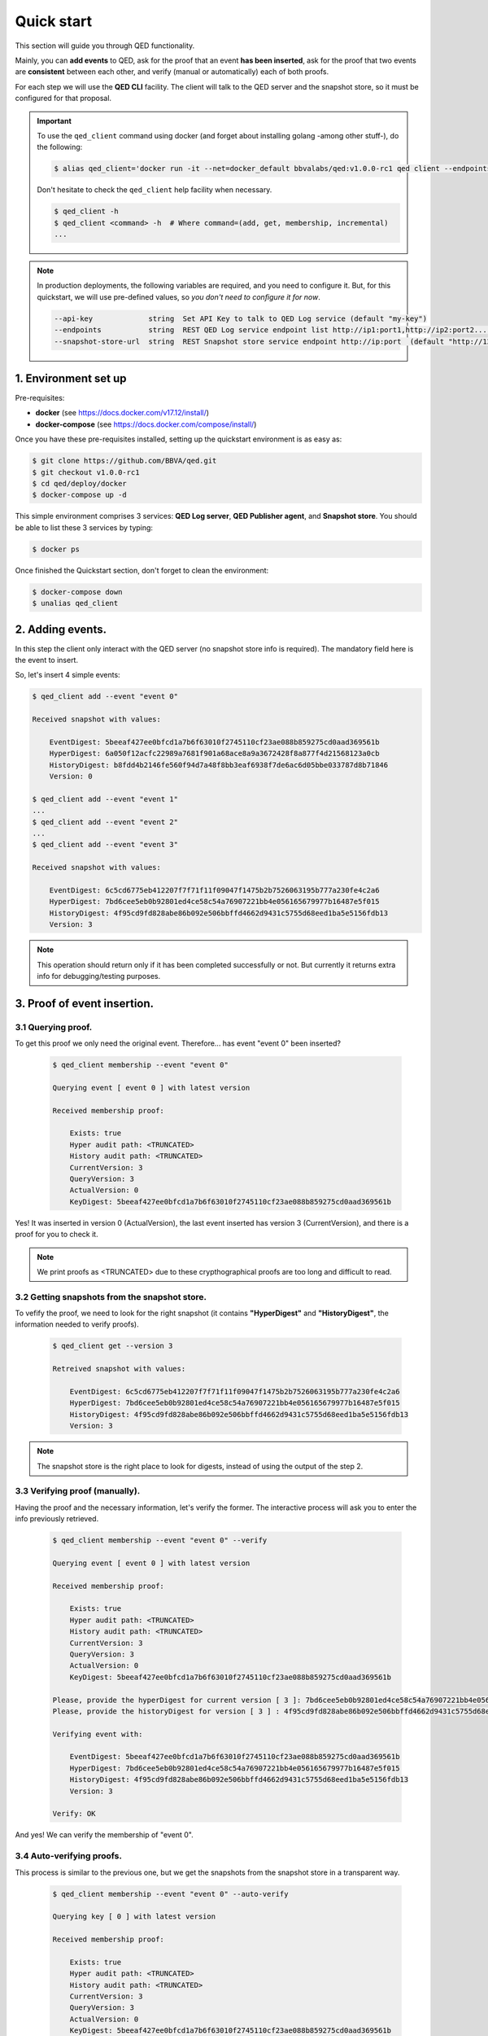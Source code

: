 Quick start
===========

This section will guide you through QED functionality.

Mainly, you can **add events** to QED, ask for the proof that an event
**has been inserted**, ask for the proof that two events are **consistent**
between each other, and verify (manual or automatically) each of both proofs.

For each step we will use the **QED CLI** facility.
The client will talk to the QED server and the snapshot store, so it must be
configured for that proposal.

.. important::

    To use the ``qed_client`` command using docker (and forget about installing golang -among other stuff-), do the following:

    .. code::

        $ alias qed_client='docker run -it --net=docker_default bbvalabs/qed:v1.0.0-rc1 qed client --endpoints http://qed_server_0:8800 --snapshot-store-url http://snapshotstore:8888 --log info'

    Don't hesitate to check the ``qed_client`` help facility when necessary.

    .. code::

        $ qed_client -h
        $ qed_client <command> -h  # Where command=(add, get, membership, incremental)
        ...

.. note::

    In production deployments, the following variables are required, and you
    need to configure it. But, for this quickstart, we will use
    pre-defined values, so *you don't need to configure it for now*.

    .. code-block:: shell

          --api-key             string  Set API Key to talk to QED Log service (default "my-key")
          --endpoints           string  REST QED Log service endpoint list http://ip1:port1,http://ip2:port2...  (default [http://127.0.0.1:8800])
          --snapshot-store-url  string  REST Snapshot store service endpoint http://ip:port  (default "http://127.0.0.1:8888")


1. Environment set up
---------------------

Pre-requisites:

- **docker** (see https://docs.docker.com/v17.12/install/)

- **docker-compose** (see https://docs.docker.com/compose/install/)

Once you have these pre-requisites installed, setting up the quickstart
environment is as easy as:

.. code::

    $ git clone https://github.com/BBVA/qed.git
    $ git checkout v1.0.0-rc1
    $ cd qed/deploy/docker
    $ docker-compose up -d

This simple environment comprises 3 services: **QED Log server**,
**QED Publisher agent**, and **Snapshot store**. 
You should be able to list these 3 services by typing:

.. code-block:: shell

    $ docker ps

Once finished the Quickstart section, don't forget to clean the environment:

.. code::

    $ docker-compose down
    $ unalias qed_client


2. Adding events.
-----------------

In this step the client only interact with the QED server (no snapshot store
info is required). The mandatory field here is the event to insert.

So, let's insert 4 simple events:

.. code::

    $ qed_client add --event "event 0"

    Received snapshot with values:

        EventDigest: 5beeaf427ee0bfcd1a7b6f63010f2745110cf23ae088b859275cd0aad369561b
        HyperDigest: 6a050f12acfc22989a7681f901a68ace8a9a3672428f8a877f4d21568123a0cb
        HistoryDigest: b8fdd4b2146fe560f94d7a48f8bb3eaf6938f7de6ac6d05bbe033787d8b71846
        Version: 0

    $ qed_client add --event "event 1"
    ...
    $ qed_client add --event "event 2"
    ...
    $ qed_client add --event "event 3"

    Received snapshot with values:

        EventDigest: 6c5cd6775eb412207f7f71f11f09047f1475b2b7526063195b777a230fe4c2a6
        HyperDigest: 7bd6cee5eb0b92801ed4ce58c54a76907221bb4e056165679977b16487e5f015
        HistoryDigest: 4f95cd9fd828abe86b092e506bbffd4662d9431c5755d68eed1ba5e5156fdb13
        Version: 3

.. note::

    This operation should return only if it has been completed successfully or not.
    But currently it returns extra info for debugging/testing purposes.


3. Proof of event insertion.
----------------------------

3.1 Querying proof.
+++++++++++++++++++

To get this proof we only need the original event.
Therefore... has event "event 0" been inserted?

    .. code::

        $ qed_client membership --event "event 0"

        Querying event [ event 0 ] with latest version

        Received membership proof:

            Exists: true
            Hyper audit path: <TRUNCATED>
            History audit path: <TRUNCATED>
            CurrentVersion: 3
            QueryVersion: 3
            ActualVersion: 0
            KeyDigest: 5beeaf427ee0bfcd1a7b6f63010f2745110cf23ae088b859275cd0aad369561b

Yes! It was inserted in version 0 (ActualVersion), the last event inserted
has version 3 (CurrentVersion), and there is a proof for you to check it.

.. note::

    We print proofs as <TRUNCATED> due to these crypthographical proofs are too long and difficult to read.

3.2 Getting snapshots from the snapshot store.
++++++++++++++++++++++++++++++++++++++++++++++

To vefify the proof, we need to look for the right snapshot
(it contains **"HyperDigest"** and **"HistoryDigest"**, the information needed to verify proofs).

    .. code::

        $ qed_client get --version 3

        Retreived snapshot with values:

            EventDigest: 6c5cd6775eb412207f7f71f11f09047f1475b2b7526063195b777a230fe4c2a6
            HyperDigest: 7bd6cee5eb0b92801ed4ce58c54a76907221bb4e056165679977b16487e5f015
            HistoryDigest: 4f95cd9fd828abe86b092e506bbffd4662d9431c5755d68eed1ba5e5156fdb13
            Version: 3

.. note::

    The snapshot store is the right place to look for digests, instead of using the output of the step 2.


3.3 Verifying proof (manually).
+++++++++++++++++++++++++++++++

Having the proof and the necessary information, let's verify the former.
The interactive process will ask you to enter the info previously retrieved.

    .. code::

        $ qed_client membership --event "event 0" --verify

        Querying event [ event 0 ] with latest version

        Received membership proof:

            Exists: true
            Hyper audit path: <TRUNCATED>
            History audit path: <TRUNCATED>
            CurrentVersion: 3
            QueryVersion: 3
            ActualVersion: 0
            KeyDigest: 5beeaf427ee0bfcd1a7b6f63010f2745110cf23ae088b859275cd0aad369561b

        Please, provide the hyperDigest for current version [ 3 ]: 7bd6cee5eb0b92801ed4ce58c54a76907221bb4e056165679977b16487e5f015
        Please, provide the historyDigest for version [ 3 ] : 4f95cd9fd828abe86b092e506bbffd4662d9431c5755d68eed1ba5e5156fdb13

        Verifying event with:

            EventDigest: 5beeaf427ee0bfcd1a7b6f63010f2745110cf23ae088b859275cd0aad369561b
            HyperDigest: 7bd6cee5eb0b92801ed4ce58c54a76907221bb4e056165679977b16487e5f015
            HistoryDigest: 4f95cd9fd828abe86b092e506bbffd4662d9431c5755d68eed1ba5e5156fdb13
            Version: 3

        Verify: OK

And yes! We can verify the membership of "event 0".

3.4 Auto-verifying proofs.
++++++++++++++++++++++++++

This process is similar to the previous one, but we get the snapshots from the
snapshot store in a transparent way.

    .. code::

        $ qed_client membership --event "event 0" --auto-verify

        Querying key [ 0 ] with latest version

        Received membership proof:

            Exists: true
            Hyper audit path: <TRUNCATED>
            History audit path: <TRUNCATED>
            CurrentVersion: 3
            QueryVersion: 3
            ActualVersion: 0
            KeyDigest: 5beeaf427ee0bfcd1a7b6f63010f2745110cf23ae088b859275cd0aad369561b


        Auto-Verifying event with:

            EventDigest: 5beeaf427ee0bfcd1a7b6f63010f2745110cf23ae088b859275cd0aad369561b
            Version: 3

        Verify: OK


4. Incremental proof between 2 events.
--------------------------------------

4.1 Querying proof.
+++++++++++++++++++

For this proof we don't need the events, but the QED version in which they
were added (you can get both versions by doing membership proofs as above).

    .. code::

        $ qed_client incremental --start 0 --end 3

        Querying incremental between versions [ 0 ] and [ 3 ]

        Received incremental proof:

            Start version: 0
            End version: 3
            Incremental audit path: <TRUNCATED>

4.2 Getting snapshots from the snapshot store.
++++++++++++++++++++++++++++++++++++++++++++++

This process is similar to the one explained in section 2.2.
As we need 2 snapshots, we repeat the query for each version.

    .. code::

        $ qed_client get --version 0

        Retreived snapshot with values:

            EventDigest: 5beeaf427ee0bfcd1a7b6f63010f2745110cf23ae088b859275cd0aad369561b
            HyperDigest: 6a050f12acfc22989a7681f901a68ace8a9a3672428f8a877f4d21568123a0cb
            HistoryDigest: b8fdd4b2146fe560f94d7a48f8bb3eaf6938f7de6ac6d05bbe033787d8b71846
            Version: 0

        $ qed_client get --version 3

        Retreived snapshot with values:

            EventDigest: 6c5cd6775eb412207f7f71f11f09047f1475b2b7526063195b777a230fe4c2a6
            HyperDigest: 7bd6cee5eb0b92801ed4ce58c54a76907221bb4e056165679977b16487e5f015
            HistoryDigest: 4f95cd9fd828abe86b092e506bbffd4662d9431c5755d68eed1ba5e5156fdb13
            Version: 3

4.3 Verifying proofs (manually).
++++++++++++++++++++++++++++++++

To verify the proof manually, the process will ask you to enter the required
digests.

        .. code::

            $ qed_client incremental --start 0 --end 3 --verify

            Querying incremental between versions [ 0 ] and [ 3 ]

            Received incremental proof:

                Start version: 0
                End version: 3
                Incremental audit path: <TRUNCATED>

            Please, provide the starting historyDigest for version [ 0 ]: b8fdd4b2146fe560f94d7a48f8bb3eaf6938f7de6ac6d05bbe033787d8b71846
            Please, provide the ending historyDigest for version [ 3 ] : 4f95cd9fd828abe86b092e506bbffd4662d9431c5755d68eed1ba5e5156fdb13

            Verifying with snapshots:
                HistoryDigest for start version [ 0 ]: b8fdd4b2146fe560f94d7a48f8bb3eaf6938f7de6ac6d05bbe033787d8b71846
                HistoryDigest for end version [ 3 ]: 4f95cd9fd828abe86b092e506bbffd4662d9431c5755d68eed1ba5e5156fdb13

            Verify: OK

4.4 Auto-verifying proofs.
++++++++++++++++++++++++++

This process is similar to the previous one, but we get the snapshots from the
snapshot store in a transparent way.

        .. code::

            $ qed_client incremental --start 0 --end 3 --auto-verify

            Querying incremental between versions [ 0 ] and [ 3 ]

            Received incremental proof:

                Start version: 0
                End version: 3
                Incremental audit path: <TRUNCATED>


            Auto-Verifying event with:

                Start: 0
                End: 3

            Verify: OK
